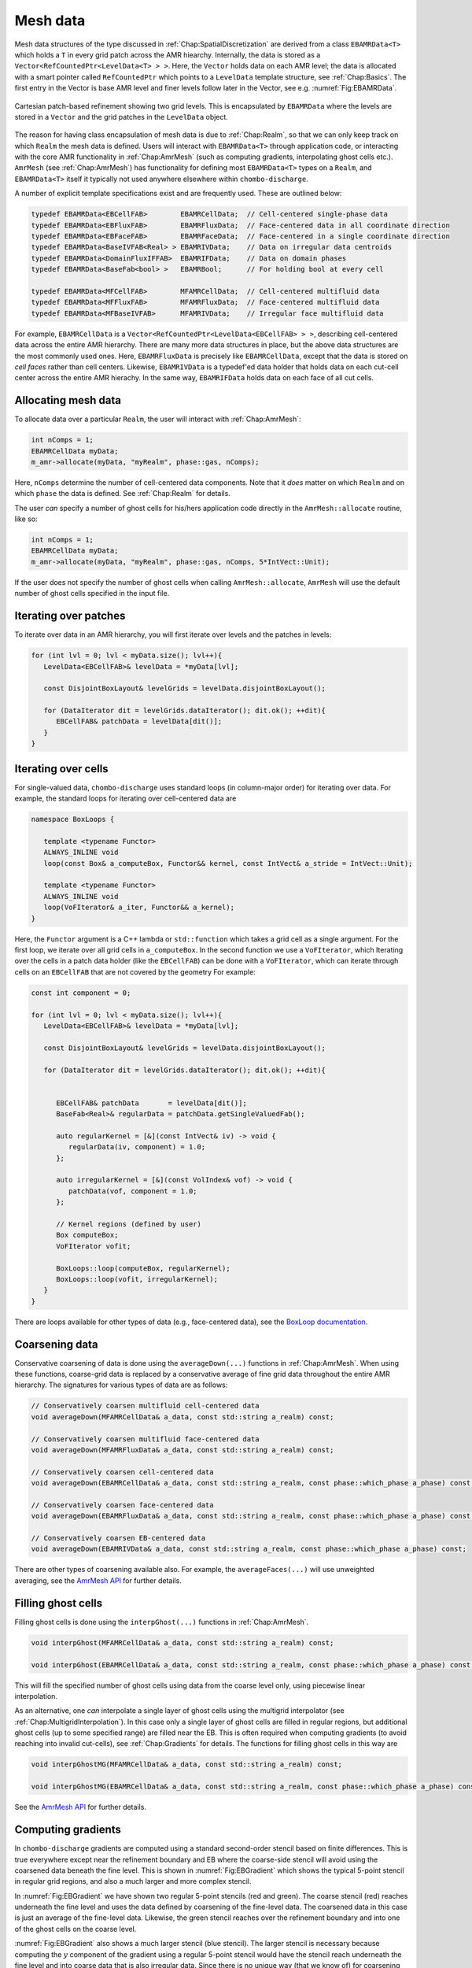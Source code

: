 .. _Chap:MeshData:

Mesh data
=========

Mesh data structures of the type discussed in :ref:`Chap:SpatialDiscretization` are derived from a class ``EBAMRData<T>`` which holds a ``T`` in every grid patch across the AMR hiearchy.
Internally, the data is stored as a ``Vector<RefCountedPtr<LevelData<T> > >``.
Here, the ``Vector`` holds data on each AMR level; the data is allocated with a smart pointer called ``RefCountedPtr`` which points to a ``LevelData`` template structure, see :ref:`Chap:Basics`.
The first entry in the Vector is base AMR level and finer levels follow later in the Vector, see e.g. :numref:`Fig:EBAMRData`.

.. _Fig:EBAMRData:
.. figure:: /_static/figures/PatchBasedAMR.png
   :width: 60%
   :align: center

   Cartesian patch-based refinement showing two grid levels.
   This is encapsulated by ``EBAMRData`` where the levels are stored in a ``Vector`` and the grid patches in the ``LevelData`` object. 

The reason for having class encapsulation of mesh data is due to :ref:`Chap:Realm`, so that we can only keep track on which ``Realm`` the mesh data is defined.
Users will interact with ``EBAMRData<T>`` through application code, or interacting with the core AMR functionality in :ref:`Chap:AmrMesh` (such as computing gradients, interpolating ghost cells etc.).
``AmrMesh`` (see :ref:`Chap:AmrMesh`) has functionality for defining most ``EBAMRData<T>`` types on a ``Realm``, and ``EBAMRData<T>`` itself it typically not used anywhere elsewhere within ``chombo-discharge``.

A number of explicit template specifications exist and are frequently used.
These are outlined below: 

.. code-block:: c++

   typedef EBAMRData<EBCellFAB>        EBAMRCellData;  // Cell-centered single-phase data
   typedef EBAMRData<EBFluxFAB>        EBAMRFluxData;  // Face-centered data in all coordinate direction
   typedef EBAMRData<EBFaceFAB>        EBAMRFaceData;  // Face-centered in a single coordinate direction
   typedef EBAMRData<BaseIVFAB<Real> > EBAMRIVData;    // Data on irregular data centroids
   typedef EBAMRData<DomainFluxIFFAB>  EBAMRIFData;    // Data on domain phases
   typedef EBAMRData<BaseFab<bool> >   EBAMRBool;      // For holding bool at every cell

   typedef EBAMRData<MFCellFAB>        MFAMRCellData;  // Cell-centered multifluid data
   typedef EBAMRData<MFFluxFAB>        MFAMRFluxData;  // Face-centered multifluid data
   typedef EBAMRData<MFBaseIVFAB>      MFAMRIVData;    // Irregular face multifluid data   


For example, ``EBAMRCellData`` is a ``Vector<RefCountedPtr<LevelData<EBCellFAB> > >``, describing cell-centered data across the entire AMR hierarchy.
There are many more data structures in place, but the above data structures are the most commonly used ones.
Here, ``EBAMRFluxData`` is precisely like ``EBAMRCellData``, except that the data is stored on *cell faces* rather than cell centers.
Likewise, ``EBAMRIVData`` is a typedef'ed data holder that holds data on each cut-cell center across the entire AMR hierachy.
In the same way, ``EBAMRIFData`` holds data on each face of all cut cells. 

Allocating mesh data
--------------------

To allocate data over a particular ``Realm``, the user will interact with :ref:`Chap:AmrMesh`:

.. code-block:: c++

   int nComps = 1;
   EBAMRCellData myData;
   m_amr->allocate(myData, "myRealm", phase::gas, nComps);

Here, ``nComps`` determine the number of cell-centered data components.
Note that it *does* matter on which ``Realm`` and on which ``phase`` the data is defined.
See :ref:`Chap:Realm` for details.

The user *can* specify a number of ghost cells for his/hers application code directly in the ``AmrMesh::allocate`` routine, like so:

.. code-block:: c++

   int nComps = 1;
   EBAMRCellData myData;
   m_amr->allocate(myData, "myRealm", phase::gas, nComps, 5*IntVect::Unit);

If the user does not specify the number of ghost cells when calling ``AmrMesh::allocate``, ``AmrMesh`` will use the default number of ghost cells specified in the input file.




Iterating over patches
----------------------

To iterate over data in an AMR hierarchy, you will first iterate over levels and the patches in levels:

.. code-block:: c++

   for (int lvl = 0; lvl < myData.size(); lvl++){
      LevelData<EBCellFAB>& levelData = *myData[lvl];

      const DisjointBoxLayout& levelGrids = levelData.disjointBoxLayout();
      
      for (DataIterator dit = levelGrids.dataIterator(); dit.ok(); ++dit){
         EBCellFAB& patchData = levelData[dit()];
      }
   }

Iterating over cells
--------------------

For single-valued data, ``chombo-discharge`` uses standard loops (in column-major order) for iterating over data.
For example, the standard loops for iterating over cell-centered data are

.. code-block:: c++

   namespace BoxLoops {
   
      template <typename Functor>
      ALWAYS_INLINE void
      loop(const Box& a_computeBox, Functor&& kernel, const IntVect& a_stride = IntVect::Unit);

      template <typename Functor>
      ALWAYS_INLINE void
      loop(VoFIterator& a_iter, Functor&& a_kernel);
   }

Here, the ``Functor`` argument is a C++ lambda or ``std::function`` which takes a grid cell as a single argument.
For the first loop, we iterate over all grid cells in ``a_computeBox``.
In the second function we use a ``VoFIterator``, which 
Iterating over the cells in a patch data holder (like the ``EBCellFAB``) can be done with a ``VoFIterator``, which can iterate through cells on an ``EBCellFAB`` that are not covered by the geometry
For example:

.. code-block:: c++

   const int component = 0;

   for (int lvl = 0; lvl < myData.size(); lvl++){
      LevelData<EBCellFAB>& levelData = *myData[lvl];

      const DisjointBoxLayout& levelGrids = levelData.disjointBoxLayout();
      
      for (DataIterator dit = levelGrids.dataIterator(); dit.ok(); ++dit){

	 
         EBCellFAB& patchData       = levelData[dit()];
	 BaseFab<Real>& regularData = patchData.getSingleValuedFab();

	 auto regularKernel = [&](const IntVect& iv) -> void {
	    regularData(iv, component) = 1.0;
	 };

	 auto irregularKernel = [&](const VolIndex& vof) -> void {
	    patchData(vof, component = 1.0;
	 };

	 // Kernel regions (defined by user)
	 Box computeBox;
	 VoFIterator vofit;

	 BoxLoops::loop(computeBox, regularKernel);
	 BoxLoops::loop(vofit, irregularKernel);	 
      }
   }

There are loops available for other types of data (e.g., face-centered data), see the `BoxLoop documentation <https://chombo-discharge.github.io/chombo-discharge/doxygen/html/CD__BoxLoops_8H.html>`_.



.. _Chap:Coarsening:

Coarsening data
---------------

Conservative coarsening of data is done using the ``averageDown(...)`` functions in :ref:`Chap:AmrMesh`.
When using these functions, coarse-grid data is replaced by a conservative average of fine grid data throughout the entire AMR hierarchy.
The signatures for various types of data are as follows:

.. code-block:: c++

   // Conservatively coarsen multifluid cell-centered data
   void averageDown(MFAMRCellData& a_data, const std::string a_realm) const;

   // Conservatively coarsen multifluid face-centered data
   void averageDown(MFAMRFluxData& a_data, const std::string a_realm) const;

   // Conservatively coarsen cell-centered data
   void averageDown(EBAMRCellData& a_data, const std::string a_realm, const phase::which_phase a_phase) const;

   // Conservatively coarsen face-centered data   
   void averageDown(EBAMRFluxData& a_data, const std::string a_realm, const phase::which_phase a_phase) const;

   // Conservatively coarsen EB-centered data      
   void averageDown(EBAMRIVData& a_data, const std::string a_realm, const phase::which_phase a_phase) const;  

There are other types of coarsening available also.
For example, the ``averageFaces(...)`` will use unweighted averaging, see the `AmrMesh API <https://chombo-discharge.github.io/chombo-discharge/doxygen/html/classAmrMesh.html>`_ for further details. 

.. _Chap:GhostCells:

Filling ghost cells
-------------------

Filling ghost cells is done using the ``interpGhost(...)`` functions in :ref:`Chap:AmrMesh`.

.. code-block:: c++

   void interpGhost(MFAMRCellData& a_data, const std::string a_realm) const;

   void interpGhost(EBAMRCellData& a_data, const std::string a_realm, const phase::which_phase a_phase) const;

This will fill the specified number of ghost cells using data from the coarse level only, using piecewise linear interpolation. 

As an alternative, one *can* interpolate a single layer of ghost cells using the multigrid interpolator (see :ref:`Chap:MultigridInterpolation`).
In this case only a single layer of ghost cells are filled in regular regions, but additional ghost cells (up to some specified range) are filled near the EB.
This is often required when computing gradients (to avoid reaching into invalid cut-cells), see :ref:`Chap:Gradients` for details.
The functions for filling ghost cells in this way are

.. code-block:: c++

   void interpGhostMG(MFAMRCellData& a_data, const std::string a_realm) const;

   void interpGhostMG(EBAMRCellData& a_data, const std::string a_realm, const phase::which_phase a_phase) const;

See the `AmrMesh API <https://chombo-discharge.github.io/chombo-discharge/doxygen/html/classAmrMesh.html>`_ for further details. 

.. _Chap:Gradients:

Computing gradients
-------------------

In ``chombo-discharge`` gradients are computed using a standard second-order stencil based on finite differences.
This is true everywhere except near the refinement boundary and EB where the coarse-side stencil will avoid using the coarsened data beneath the fine level.
This is shown in :numref:`Fig:EBGradient` which shows the typical 5-point stencil in regular grid regions, and also a much larger and more complex stencil.

In :numref:`Fig:EBGradient` we have shown two regular 5-point stencils (red and green).
The coarse stencil (red) reaches underneath the fine level and uses the data defined by coarsening of the fine-level data.
The coarsened data in this case is just an average of the fine-level data.
Likewise, the green stencil reaches over the refinement boundary and into one of the ghost cells on the coarse level.

:numref:`Fig:EBGradient` also shows a much larger stencil (blue stencil).
The larger stencil is necessary because computing the :math:`y` component of the gradient using a regular 5-point stencil would have the stencil reach underneath the fine level and into coarse data that is also irregular data.
Since there is no unique way (that we know of) for coarsening the cut-cell fine-level data onto the coarse cut-cell without introducing spurious artifacts into the gradient, we reconstruct the gradient using a least squares procedure.
In this case we fetch a sufficiently large neighborhood of cells for computing a least squares minimization of a local solution reconstruction in the neighborhood of the coarse cell.
In order to avoid fetching potentially badly coarsened data, this neighborhood of cells only uses *valid* grid cells, i.e. the stencil does not reach underneath the fine level at all.
Once this neighborhood of cells is obtained, we compute the gradient using the procedure in :ref:`Chap:LeastSquares`. 

.. _Fig:EBGradient:
.. figure:: /_static/figures/EBGradient.png
   :width: 50%
   :align: center

   Example of stencils for computing gradients near embedded boundaries.
   The red stencil shows a regular 5-point stencil for computing the gradient on the coarse side of the refinement boundary; it reaches into the coarsened data beneath the fine level.
   The green stencil shows a similar 5-point stencil on the fine side of the refinement boundary; the stencil reaches over the refinement boundary and into one ghost cell.
   The blue stencils shows a much more complex stencil which is computed using a least squares reconstruction procedure. 

To compute gradients of a scalar, one can simply call ``AmrMesh::computeGradient(...)`` functions:

.. code-block:: c++

  void computeGradient(EBAMRCellData&           a_gradient,
		       const EBAMRCellData&     a_phi,
                       const std::string        a_realm,
                       const phase::which_phase a_phase) const;

  void computeGradient(MFAMRCellData& a_gradient, const MFAMRCellData& a_phi, const std::string a_realm) const;		

See :ref:`Chap:AmrMesh` or refer to the `AmrMesh API <https://chombo-discharge.github.io/chombo-discharge/doxygen/html/classAmrMesh.html>`_ for further details.

.. _Chap:CopyingData:

Copying data
------------

To copy data, one may use the ``EBAMRData<T>::copy(...)`` function *or* ``DataOps::copy`` (see :ref:`Chap:DataOps`).
These differ in the following way:

* ``EBAMRData<T>::copy`` works across realms, but will not copy ghost cells. 
* ``DataOps::copy`` will always do a local copy, and thus the data that is copied *must* be defined on the same realm.
  
If you call ``EBAMRData<T>::copy(...)``, the data holders will first check if they are both defined on the same realm.
If they are, a purely local copy is perform, which will include ghost cells. 
Communication copies involving MPI are performed otherwise, in which case ghost cells are *not* copied into the new data holder. 

.. _Chap:DataOps:

DataOps
-------

We have prototyped functions for many common data operations in a static class ``DataOps``.
For example, setting the value of various data holders can be done with

.. code-block:: c++

   EBAMRFluxData cellData;
   EBAMRFluxData fluxData;
   EBAMRIVData   irreData;
   
   DataOps::setValue(cellData, 0.0);
   DataOps::setValue(fluxData, 1.0);
   DataOps::setValue(irreData, 2.0);

For the full API, see the `DataOps documentation <https://chombo-discharge.github.io/chombo-discharge/doxygen/html/classDataOps.html>`_.   
